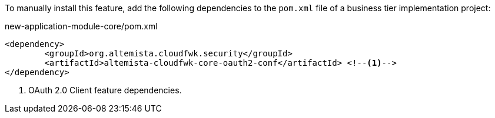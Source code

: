 
:fragment:

To manually install this feature, add the following dependencies to the `pom.xml` file of a business tier implementation project:

[source,xml]
.new-application-module-core/pom.xml
----
<dependency>
	<groupId>org.altemista.cloudfwk.security</groupId>
	<artifactId>altemista-cloudfwk-core-oauth2-conf</artifactId> <!--1-->
</dependency>
----
<1> OAuth 2.0 Client feature dependencies.
